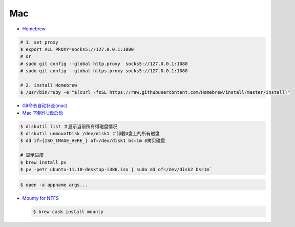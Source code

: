 ######
Mac   
######


* `Homebrew <https://brew.sh/index_zh-cn>`_

.. code-block:: bash

      # 1. set proxy
      $ export ALL_PROXY=socks5://127.0.0.1:1080
      # or
      # sudo git config --global http.proxy  socks5://127.0.0.1:1080
      # sudo git config --global https.proxy socks5://127.0.0.1:1080

      # 2. install Homebrew
      $ /usr/bin/ruby -e "$(curl -fsSL https://raw.githubusercontent.com/Homebrew/install/master/install)"

*  `Git命令自动补全(mac)  <https://www.jianshu.com/p/7130a5c11d42>`_

* `Mac 下制作U盘启动 <http://blog.jeswang.org/blog/2012/02/13/burn-iso-to-usb-on-mac/>`_
  
.. code-block:: sh

    $ diskutil list ＃显示当前所有得磁盘情况
    $ diskutil unmountDisk /dev/disk1 ＃卸载U盘上的所有磁盘
    $ dd if={ISO_IMAGE_HERE_} of=/dev/disk1 bs=1m #拷贝磁盘

    # 显示进度
    $ brew install pv
    $ pv -petr ubuntu-11.10-desktop-i386.iso | sudo dd of=/dev/disk2 bs=1m` 


.. code-block:: sh

    $ open -a appname args...



* `Mounty for NTFS <http://enjoygineering.com/mounty/>`_
  
  .. code-block:: sh
    
    $ brew cask install mounty
  



